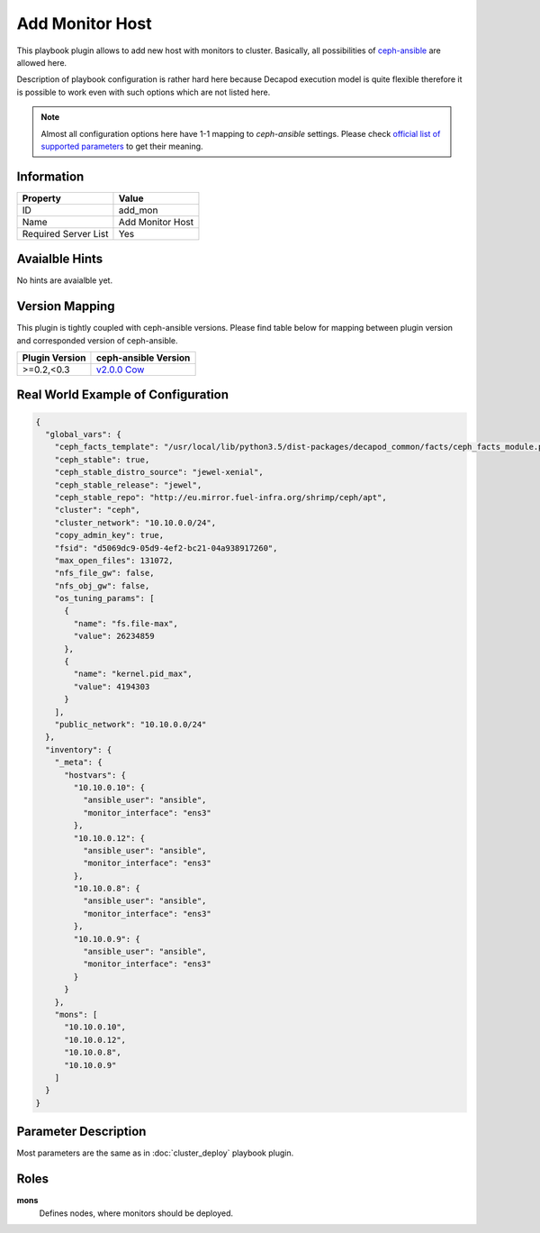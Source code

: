 Add Monitor Host
================

This playbook plugin allows to add new host with monitors
to cluster. Basically, all possibilities of `ceph-ansible
<https://github.com/ceph/ceph-ansible>`_ are allowed here.

Description of playbook configuration is rather hard here because
Decapod execution model is quite flexible therefore it is possible to
work even with such options which are not listed here.

.. note::

    Almost all configuration options here have 1-1
    mapping to *ceph-ansible* settings. Please
    check `official list of supported parameters
    <https://github.com/ceph/ceph-ansible/blob/master/group_vars/mons.yml.sample>`_
    to get their meaning.


Information
+++++++++++

====================    ================
Property                Value
====================    ================
ID                      add_mon
Name                    Add Monitor Host
Required Server List    Yes
====================    ================


Avaialble Hints
+++++++++++++++

No hints are avaialble yet.


Version Mapping
+++++++++++++++

This plugin is tightly coupled with ceph-ansible versions. Please find
table below for mapping between plugin version and corresponded version
of ceph-ansible.

==============    ================================================================
Plugin Version    ceph-ansible Version
==============    ================================================================
>=0.2,<0.3        `v2.0.0 Cow <https://github.com/ceph/ceph-ansible/tree/v2.0.0>`_
==============    ================================================================


Real World Example of Configuration
+++++++++++++++++++++++++++++++++++

.. code-block:: json

    {
      "global_vars": {
        "ceph_facts_template": "/usr/local/lib/python3.5/dist-packages/decapod_common/facts/ceph_facts_module.py.j2",
        "ceph_stable": true,
        "ceph_stable_distro_source": "jewel-xenial",
        "ceph_stable_release": "jewel",
        "ceph_stable_repo": "http://eu.mirror.fuel-infra.org/shrimp/ceph/apt",
        "cluster": "ceph",
        "cluster_network": "10.10.0.0/24",
        "copy_admin_key": true,
        "fsid": "d5069dc9-05d9-4ef2-bc21-04a938917260",
        "max_open_files": 131072,
        "nfs_file_gw": false,
        "nfs_obj_gw": false,
        "os_tuning_params": [
          {
            "name": "fs.file-max",
            "value": 26234859
          },
          {
            "name": "kernel.pid_max",
            "value": 4194303
          }
        ],
        "public_network": "10.10.0.0/24"
      },
      "inventory": {
        "_meta": {
          "hostvars": {
            "10.10.0.10": {
              "ansible_user": "ansible",
              "monitor_interface": "ens3"
            },
            "10.10.0.12": {
              "ansible_user": "ansible",
              "monitor_interface": "ens3"
            },
            "10.10.0.8": {
              "ansible_user": "ansible",
              "monitor_interface": "ens3"
            },
            "10.10.0.9": {
              "ansible_user": "ansible",
              "monitor_interface": "ens3"
            }
          }
        },
        "mons": [
          "10.10.0.10",
          "10.10.0.12",
          "10.10.0.8",
          "10.10.0.9"
        ]
      }
    }



Parameter Description
+++++++++++++++++++++

Most parameters are the same as in :doc:`cluster_deploy` playbook plugin.



Roles
+++++

**mons**
   Defines nodes, where monitors should be deployed.
